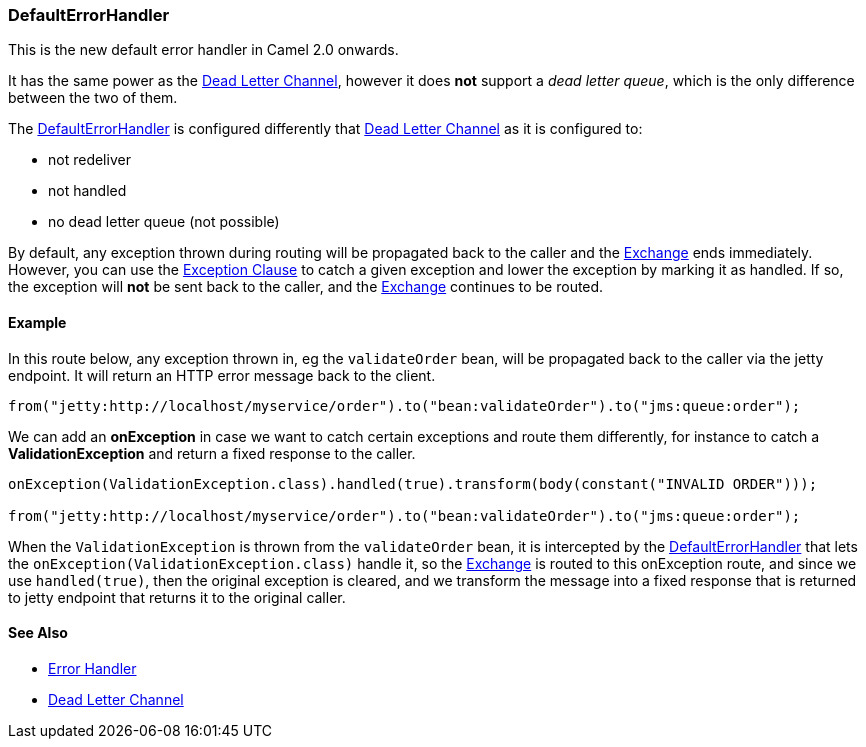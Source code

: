 [[ConfluenceContent]]
[[DefaultErrorHandler-DefaultErrorHandler]]
DefaultErrorHandler
~~~~~~~~~~~~~~~~~~~

This is the new default error handler in Camel 2.0 onwards.

It has the same power as the link:dead-letter-channel.html[Dead Letter
Channel], however it does *not* support a _dead letter queue_, which is
the only difference between the two of them.

The link:defaulterrorhandler.html[DefaultErrorHandler] is configured
differently that link:dead-letter-channel.html[Dead Letter Channel] as
it is configured to:

* not redeliver
* not handled
* no dead letter queue (not possible)

By default, any exception thrown during routing will be propagated back
to the caller and the link:exchange.html[Exchange] ends immediately.
However, you can use the link:exception-clause.html[Exception Clause] to
catch a given exception and lower the exception by marking it as
handled. If so, the exception will *not* be sent back to the caller, and
the link:exchange.html[Exchange] continues to be routed.

[[DefaultErrorHandler-Example]]
Example
^^^^^^^

In this route below, any exception thrown in, eg the `validateOrder`
bean, will be propagated back to the caller via the jetty endpoint. It
will return an HTTP error message back to the client.

[source,brush:,java;,gutter:,false;,theme:,Default]
----
from("jetty:http://localhost/myservice/order").to("bean:validateOrder").to("jms:queue:order");
----

We can add an *onException* in case we want to catch certain exceptions
and route them differently, for instance to catch a
*ValidationException* and return a fixed response to the caller.

[source,brush:,java;,gutter:,false;,theme:,Default]
----
onException(ValidationException.class).handled(true).transform(body(constant("INVALID ORDER")));

from("jetty:http://localhost/myservice/order").to("bean:validateOrder").to("jms:queue:order");
----

When the `ValidationException` is thrown from the `validateOrder` bean,
it is intercepted by the
link:defaulterrorhandler.html[DefaultErrorHandler] that lets the
`onException(ValidationException.class)` handle it, so the
link:exchange.html[Exchange] is routed to this onException route, and
since we use `handled(true)`, then the original exception is cleared,
and we transform the message into a fixed response that is returned to
jetty endpoint that returns it to the original caller.

[[DefaultErrorHandler-SeeAlso]]
See Also
^^^^^^^^

* link:error-handler.html[Error Handler]
* link:dead-letter-channel.html[Dead Letter Channel]
